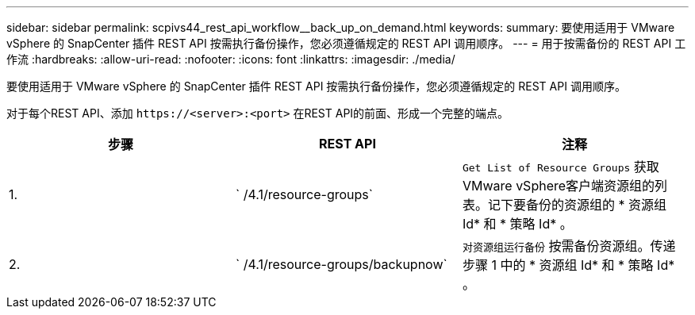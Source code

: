 ---
sidebar: sidebar 
permalink: scpivs44_rest_api_workflow__back_up_on_demand.html 
keywords:  
summary: 要使用适用于 VMware vSphere 的 SnapCenter 插件 REST API 按需执行备份操作，您必须遵循规定的 REST API 调用顺序。 
---
= 用于按需备份的 REST API 工作流
:hardbreaks:
:allow-uri-read: 
:nofooter: 
:icons: font
:linkattrs: 
:imagesdir: ./media/


[role="lead"]
要使用适用于 VMware vSphere 的 SnapCenter 插件 REST API 按需执行备份操作，您必须遵循规定的 REST API 调用顺序。

对于每个REST API、添加 `\https://<server>:<port>` 在REST API的前面、形成一个完整的端点。

|===
| 步骤 | REST API | 注释 


| 1. | ` /4.1/resource-groups` | `Get List of Resource Groups` 获取VMware vSphere客户端资源组的列表。记下要备份的资源组的 * 资源组 Id* 和 * 策略 Id* 。 


| 2. | ` /4.1/resource-groups/backupnow` | `对资源组运行备份` 按需备份资源组。传递步骤 1 中的 * 资源组 Id* 和 * 策略 Id* 。 
|===